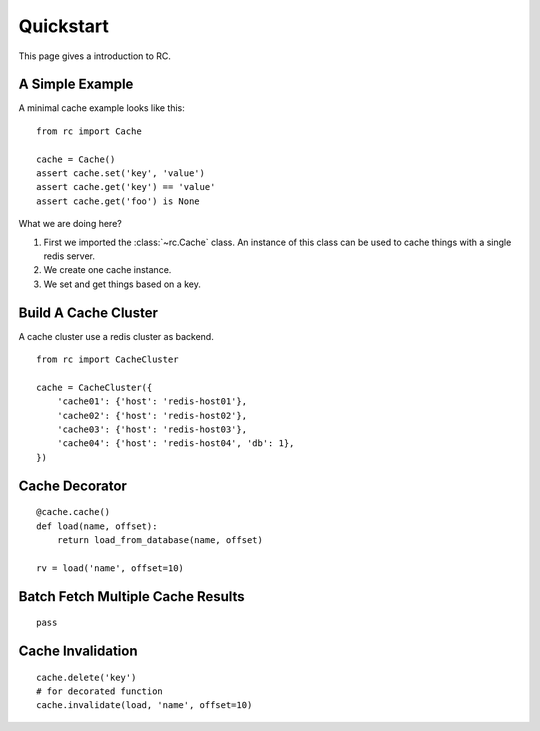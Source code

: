 .. _quickstart:

Quickstart
==========

This page gives a introduction to RC.


A Simple Example
----------------

A minimal cache example looks like this::

    from rc import Cache

    cache = Cache()
    assert cache.set('key', 'value')
    assert cache.get('key') == 'value'
    assert cache.get('foo') is None

What we are doing here?

1. First we imported the :class:`~rc.Cache` class.  An instance of this class
   can be used to cache things with a single redis server.
2. We create one cache instance.
3. We set and get things based on a key.


Build A Cache Cluster
---------------------

A cache cluster use a redis cluster as backend.

::

    from rc import CacheCluster

    cache = CacheCluster({
        'cache01': {'host': 'redis-host01'},
        'cache02': {'host': 'redis-host02'},
        'cache03': {'host': 'redis-host03'},
        'cache04': {'host': 'redis-host04', 'db': 1},
    })


Cache Decorator
---------------

::

    @cache.cache()
    def load(name, offset):
        return load_from_database(name, offset)

    rv = load('name', offset=10)


Batch Fetch Multiple Cache Results
----------------------------------

::

    pass


Cache Invalidation
------------------

::

    cache.delete('key')
    # for decorated function
    cache.invalidate(load, 'name', offset=10)
